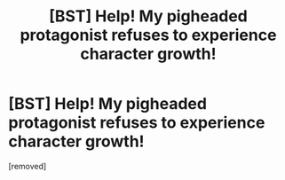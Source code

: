 #+TITLE: [BST] Help! My pigheaded protagonist refuses to experience character growth!

* [BST] Help! My pigheaded protagonist refuses to experience character growth!
:PROPERTIES:
:Author: MadiEllon
:Score: 1
:DateUnix: 1458947163.0
:DateShort: 2016-Mar-26
:END:
[removed]

